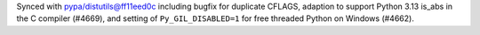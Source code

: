 Synced with pypa/distutils@ff11eed0c including bugfix for duplicate CFLAGS, adaption to support Python 3.13 is_abs in the C compiler (#4669), and setting of ``Py_GIL_DISABLED=1`` for free threaded Python on Windows (#4662).
